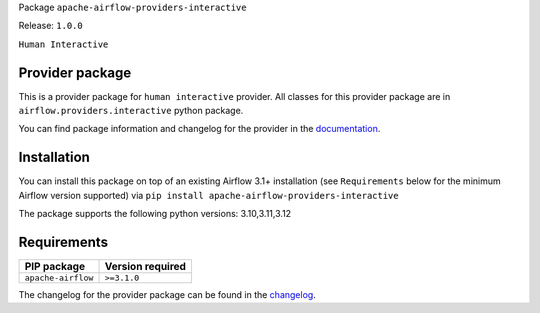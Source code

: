 .. Licensed to the Apache Software Foundation (ASF) under one
   or more contributor license agreements.  See the NOTICE file
   distributed with this work for additional information
   regarding copyright ownership.  The ASF licenses this file
   to you under the Apache License, Version 2.0 (the
   "License"); you may not use this file except in compliance
   with the License.  You may obtain a copy of the License at
..   http://www.apache.org/licenses/LICENSE-2.0
.. Unless required by applicable law or agreed to in writing,
   software distributed under the License is distributed on an
   "AS IS" BASIS, WITHOUT WARRANTIES OR CONDITIONS OF ANY
   KIND, either express or implied.  See the License for the
   specific language governing permissions and limitations
   under the License.
.. NOTE! THIS FILE IS AUTOMATICALLY GENERATED AND WILL BE OVERWRITTEN!
.. IF YOU WANT TO MODIFY TEMPLATE FOR THIS FILE, YOU SHOULD MODIFY THE TEMPLATE
   ``PROVIDER_README_TEMPLATE.rst.jinja2`` IN the ``dev/breeze/src/airflow_breeze/templates`` DIRECTORY
Package ``apache-airflow-providers-interactive``

Release: ``1.0.0``


``Human Interactive``

Provider package
----------------

This is a provider package for ``human interactive`` provider. All classes for this provider package
are in ``airflow.providers.interactive`` python package.

You can find package information and changelog for the provider
in the `documentation <https://airflow.apache.org/docs/apache-airflow-providers-interactive/1.0.0/>`_.

Installation
------------

You can install this package on top of an existing Airflow 3.1+ installation (see ``Requirements`` below
for the minimum Airflow version supported) via
``pip install apache-airflow-providers-interactive``

The package supports the following python versions: 3.10,3.11,3.12

Requirements
------------

==================  ==================
PIP package         Version required
==================  ==================
``apache-airflow``  ``>=3.1.0``
==================  ==================

The changelog for the provider package can be found in the
`changelog <https://airflow.apache.org/docs/apache-airflow-providers-interactive/1.0.0/changelog.html>`_.
